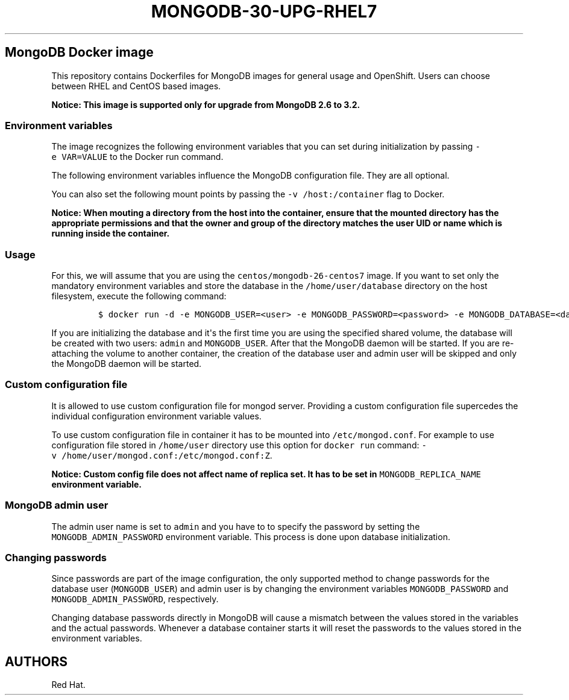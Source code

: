 .\"t
.\" WARNING: Do not edit this file manually, it is generated from README.md automatically.
.\"
.\"t
.\" Automatically generated by Pandoc 1.16.0.2
.\"
.TH "MONGODB\-30\-UPG\-RHEL7" "1" "February 22, 2017" "Container Image Pages" ""
.hy
.SH MongoDB Docker image
.PP
This repository contains Dockerfiles for MongoDB images for general
usage and OpenShift.
Users can choose between RHEL and CentOS based images.
.PP
\f[B]Notice: This image is supported only for upgrade from MongoDB 2.6
to 3.2.\f[]
.SS Environment variables
.PP
The image recognizes the following environment variables that you can
set during initialization by passing \f[C]\-e\ VAR=VALUE\f[] to the
Docker run command.
.PP
.TS
tab(@);
l l.
T{
Variable name
T}@T{
Description
T}
_
T{
\f[C]MONGODB_USER\f[]
T}@T{
User name for MONGODB account to be created
T}
T{
\f[C]MONGODB_PASSWORD\f[]
T}@T{
Password for the user account
T}
T{
\f[C]MONGODB_DATABASE\f[]
T}@T{
Database name
T}
T{
\f[C]MONGODB_ADMIN_PASSWORD\f[]
T}@T{
Password for the admin user
T}
.TE
.PP
The following environment variables influence the MongoDB configuration
file.
They are all optional.
.PP
.TS
tab(@);
lw(13.6n) lw(45.8n) lw(10.5n).
T{
Variable name
T}@T{
Description
T}@T{
Default
T}
_
T{
\f[C]MONGODB_NOPREALLOC\f[]
T}@T{
Disable data file preallocation.
T}@T{
true
T}
T{
\f[C]MONGODB_SMALLFILES\f[]
T}@T{
Set MongoDB to use a smaller default data file size.
T}@T{
true
T}
T{
\f[C]MONGODB_QUIET\f[]
T}@T{
Runs MongoDB in a quiet mode that attempts to limit the amount of
output.
T}@T{
true
T}
.TE
.PP
You can also set the following mount points by passing the
\f[C]\-v\ /host:/container\f[] flag to Docker.
.PP
.TS
tab(@);
l l.
T{
Volume mount point
T}@T{
Description
T}
_
T{
\f[C]/var/lib/mongodb/data\f[]
T}@T{
MongoDB data directory
T}
.TE
.PP
\f[B]Notice: When mouting a directory from the host into the container,
ensure that the mounted directory has the appropriate permissions and
that the owner and group of the directory matches the user UID or name
which is running inside the container.\f[]
.SS Usage
.PP
For this, we will assume that you are using the
\f[C]centos/mongodb\-26\-centos7\f[] image.
If you want to set only the mandatory environment variables and store
the database in the \f[C]/home/user/database\f[] directory on the host
filesystem, execute the following command:
.IP
.nf
\f[C]
$\ docker\ run\ \-d\ \-e\ MONGODB_USER=<user>\ \-e\ MONGODB_PASSWORD=<password>\ \-e\ MONGODB_DATABASE=<database>\ \-e\ MONGODB_ADMIN_PASSWORD=<admin_password>\ \-v\ /home/user/database:/var/lib/mongodb/data\ centos/mongodb\-26\-centos7
\f[]
.fi
.PP
If you are initializing the database and it\[aq]s the first time you are
using the specified shared volume, the database will be created with two
users: \f[C]admin\f[] and \f[C]MONGODB_USER\f[].
After that the MongoDB daemon will be started.
If you are re\-attaching the volume to another container, the creation
of the database user and admin user will be skipped and only the MongoDB
daemon will be started.
.SS Custom configuration file
.PP
It is allowed to use custom configuration file for mongod server.
Providing a custom configuration file supercedes the individual
configuration environment variable values.
.PP
To use custom configuration file in container it has to be mounted into
\f[C]/etc/mongod.conf\f[].
For example to use configuration file stored in \f[C]/home/user\f[]
directory use this option for \f[C]docker\ run\f[] command:
\f[C]\-v\ /home/user/mongod.conf:/etc/mongod.conf:Z\f[].
.PP
\f[B]Notice: Custom config file does not affect name of replica set. It
has to be set in \f[C]MONGODB_REPLICA_NAME\f[] environment variable.\f[]
.SS MongoDB admin user
.PP
The admin user name is set to \f[C]admin\f[] and you have to to specify
the password by setting the \f[C]MONGODB_ADMIN_PASSWORD\f[] environment
variable.
This process is done upon database initialization.
.SS Changing passwords
.PP
Since passwords are part of the image configuration, the only supported
method to change passwords for the database user (\f[C]MONGODB_USER\f[])
and admin user is by changing the environment variables
\f[C]MONGODB_PASSWORD\f[] and \f[C]MONGODB_ADMIN_PASSWORD\f[],
respectively.
.PP
Changing database passwords directly in MongoDB will cause a mismatch
between the values stored in the variables and the actual passwords.
Whenever a database container starts it will reset the passwords to the
values stored in the environment variables.
.SH AUTHORS
Red Hat.
